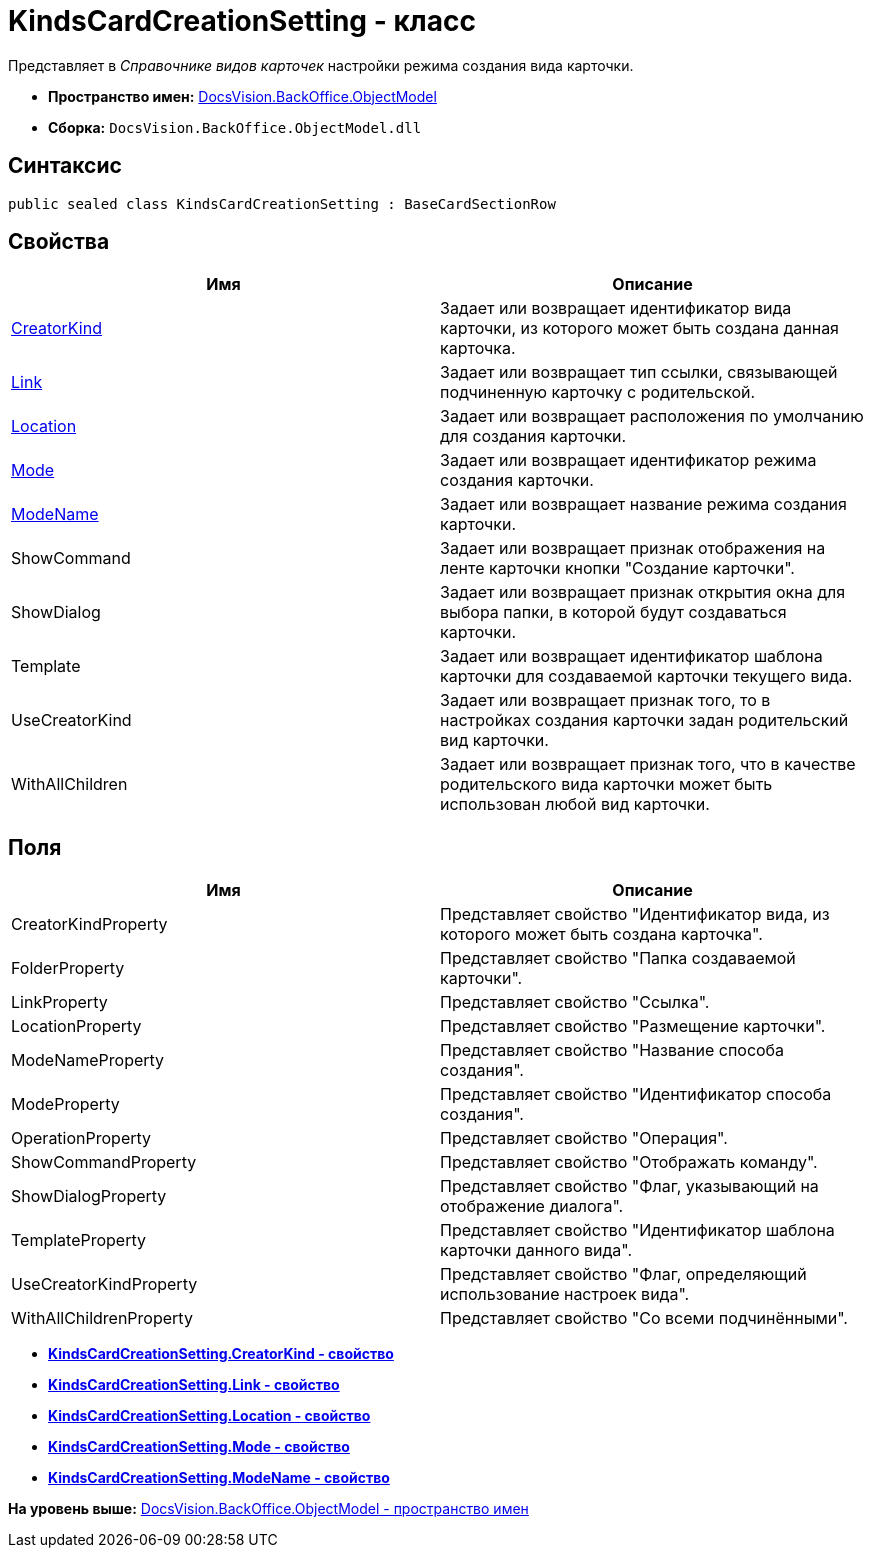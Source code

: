= KindsCardCreationSetting - класс

Представляет в [.dfn .term]_Справочнике видов карточек_ настройки режима создания вида карточки.

* [.keyword]*Пространство имен:* xref:ObjectModel_NS.adoc[DocsVision.BackOffice.ObjectModel]
* [.keyword]*Сборка:* [.ph .filepath]`DocsVision.BackOffice.ObjectModel.dll`

== Синтаксис

[source,pre,codeblock,language-csharp]
----
public sealed class KindsCardCreationSetting : BaseCardSectionRow
----

== Свойства

[cols=",",options="header",]
|===
|Имя |Описание
|xref:KindsCardCreationSetting.CreatorKind_PR.adoc[CreatorKind] |Задает или возвращает идентификатор вида карточки, из которого может быть создана данная карточка.
|xref:KindsCardCreationSetting.Link_PR.adoc[Link] |Задает или возвращает тип ссылки, связывающей подчиненную карточку с родительской.
|xref:KindsCardCreationSetting.Location_PR.adoc[Location] |Задает или возвращает расположения по умолчанию для создания карточки.
|xref:KindsCardCreationSetting.Mode_PR.adoc[Mode] |Задает или возвращает идентификатор режима создания карточки.
|xref:KindsCardCreationSetting.ModeName_PR.adoc[ModeName] |Задает или возвращает название режима создания карточки.
|ShowCommand |Задает или возвращает признак отображения на ленте карточки кнопки "Создание карточки".
|ShowDialog |Задает или возвращает признак открытия окна для выбора папки, в которой будут создаваться карточки.
|Template |Задает или возвращает идентификатор шаблона карточки для создаваемой карточки текущего вида.
|UseCreatorKind |Задает или возвращает признак того, то в настройках создания карточки задан родительский вид карточки.
|WithAllChildren |Задает или возвращает признак того, что в качестве родительского вида карточки может быть использован любой вид карточки.
|===

== Поля

[cols=",",options="header",]
|===
|Имя |Описание
|CreatorKindProperty |Представляет свойство "Идентификатор вида, из которого может быть создана карточка".
|FolderProperty |Представляет свойство "Папка создаваемой карточки".
|LinkProperty |Представляет свойство "Ссылка".
|LocationProperty |Представляет свойство "Размещение карточки".
|ModeNameProperty |Представляет свойство "Название способа создания".
|ModeProperty |Представляет свойство "Идентификатор способа создания".
|OperationProperty |Представляет свойство "Операция".
|ShowCommandProperty |Представляет свойство "Отображать команду".
|ShowDialogProperty |Представляет свойство "Флаг, указывающий на отображение диалога".
|TemplateProperty |Представляет свойство "Идентификатор шаблона карточки данного вида".
|UseCreatorKindProperty |Представляет свойство "Флаг, определяющий использование настроек вида".
|WithAllChildrenProperty |Представляет свойство "Со всеми подчинёнными".
|===

* *xref:../../../../api/DocsVision/BackOffice/ObjectModel/KindsCardCreationSetting.CreatorKind_PR.adoc[KindsCardCreationSetting.CreatorKind - свойство]* +
* *xref:../../../../api/DocsVision/BackOffice/ObjectModel/KindsCardCreationSetting.Link_PR.adoc[KindsCardCreationSetting.Link - свойство]* +
* *xref:../../../../api/DocsVision/BackOffice/ObjectModel/KindsCardCreationSetting.Location_PR.adoc[KindsCardCreationSetting.Location - свойство]* +
* *xref:../../../../api/DocsVision/BackOffice/ObjectModel/KindsCardCreationSetting.Mode_PR.adoc[KindsCardCreationSetting.Mode - свойство]* +
* *xref:../../../../api/DocsVision/BackOffice/ObjectModel/KindsCardCreationSetting.ModeName_PR.adoc[KindsCardCreationSetting.ModeName - свойство]* +

*На уровень выше:* xref:../../../../api/DocsVision/BackOffice/ObjectModel/ObjectModel_NS.adoc[DocsVision.BackOffice.ObjectModel - пространство имен]
